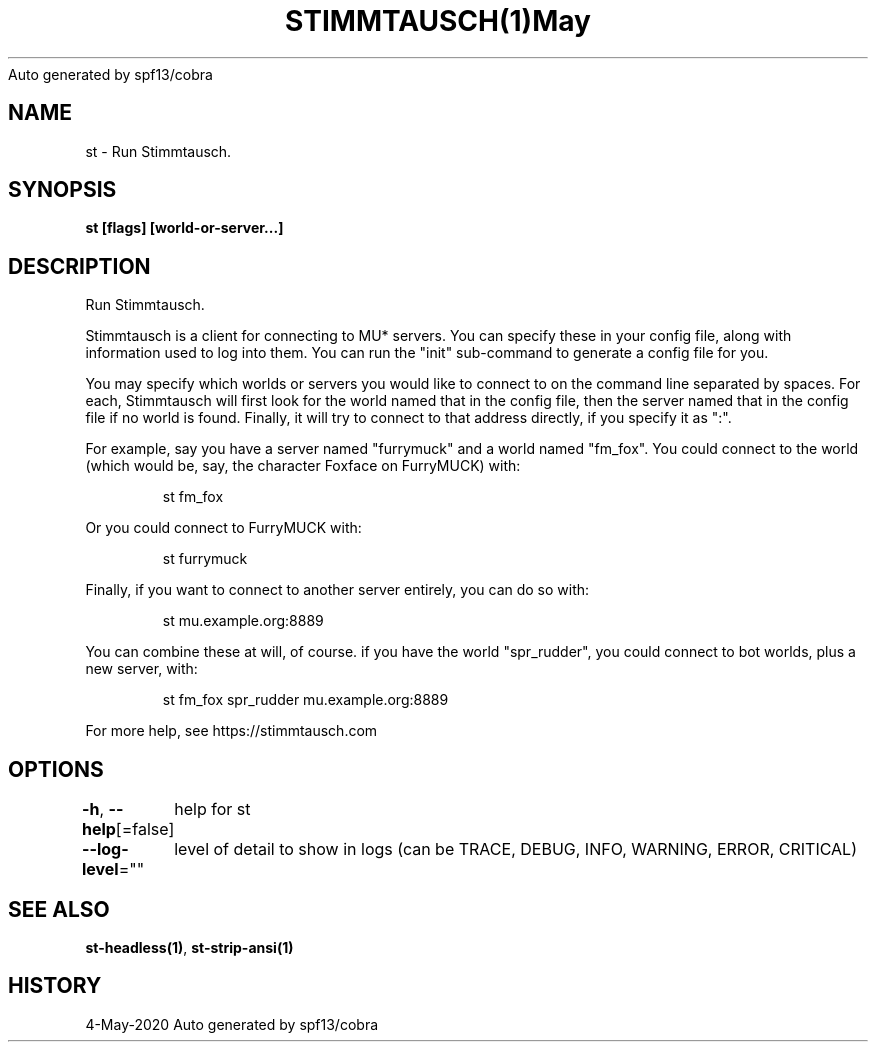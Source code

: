 .nh
.TH STIMMTAUSCH(1)May 2020
Auto generated by spf13/cobra

.SH NAME
.PP
st \- Run Stimmtausch.


.SH SYNOPSIS
.PP
\fBst [flags] [world\-or\-server...]\fP


.SH DESCRIPTION
.PP
Run Stimmtausch.

.PP
Stimmtausch is a client for connecting to MU* servers. You can specify these in
your config file, along with information used to log into them. You can run the
"init" sub\-command to generate a config file for you.

.PP
You may specify which worlds or servers you would like to connect to on the
command line separated by spaces. For each, Stimmtausch will first look for the
world named that in the config file, then the server named that in the config
file if no world is found. Finally, it will try to connect to that address
directly, if you specify it as ":".

.PP
For example, say you have a server named "furrymuck" and a world named "fm\_fox".
You could connect to the world (which would be, say, the character Foxface on
FurryMUCK) with:

.PP
.RS

.nf
st fm\_fox

.fi
.RE

.PP
Or you could connect to FurryMUCK with:

.PP
.RS

.nf
st furrymuck

.fi
.RE

.PP
Finally, if you want to connect to another server entirely, you can do so with:

.PP
.RS

.nf
st mu.example.org:8889

.fi
.RE

.PP
You can combine these at will, of course. if you have the world "spr\_rudder",
you could connect to bot worlds, plus a new server, with:

.PP
.RS

.nf
st fm\_fox spr\_rudder mu.example.org:8889

.fi
.RE

.PP
For more help, see https://stimmtausch.com


.SH OPTIONS
.PP
\fB\-h\fP, \fB\-\-help\fP[=false]
	help for st

.PP
\fB\-\-log\-level\fP=""
	level of detail to show in logs (can be TRACE, DEBUG, INFO, WARNING, ERROR, CRITICAL)


.SH SEE ALSO
.PP
\fBst\-headless(1)\fP, \fBst\-strip\-ansi(1)\fP


.SH HISTORY
.PP
4\-May\-2020 Auto generated by spf13/cobra
